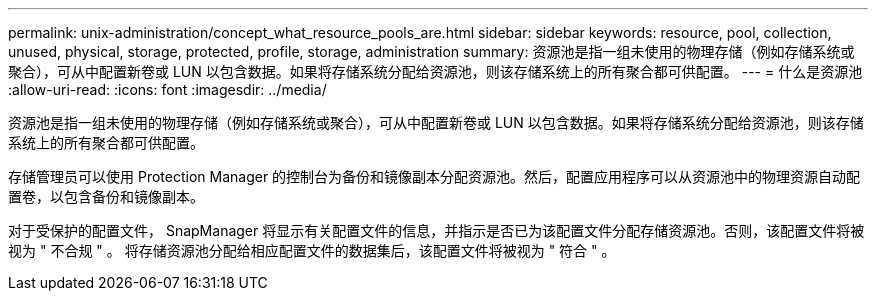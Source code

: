 ---
permalink: unix-administration/concept_what_resource_pools_are.html 
sidebar: sidebar 
keywords: resource, pool, collection, unused, physical, storage, protected, profile, storage, administration 
summary: 资源池是指一组未使用的物理存储（例如存储系统或聚合），可从中配置新卷或 LUN 以包含数据。如果将存储系统分配给资源池，则该存储系统上的所有聚合都可供配置。 
---
= 什么是资源池
:allow-uri-read: 
:icons: font
:imagesdir: ../media/


[role="lead"]
资源池是指一组未使用的物理存储（例如存储系统或聚合），可从中配置新卷或 LUN 以包含数据。如果将存储系统分配给资源池，则该存储系统上的所有聚合都可供配置。

存储管理员可以使用 Protection Manager 的控制台为备份和镜像副本分配资源池。然后，配置应用程序可以从资源池中的物理资源自动配置卷，以包含备份和镜像副本。

对于受保护的配置文件， SnapManager 将显示有关配置文件的信息，并指示是否已为该配置文件分配存储资源池。否则，该配置文件将被视为 " 不合规 " 。 将存储资源池分配给相应配置文件的数据集后，该配置文件将被视为 " 符合 " 。
